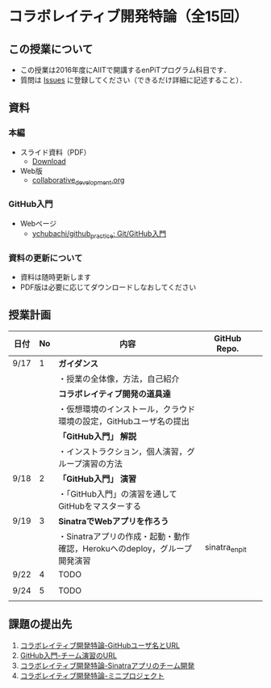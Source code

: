 * コラボレイティブ開発特論（全15回）
** この授業について
- この授業は2016年度にAIITで開講するenPiTプログラム科目です．
- 質問は [[https://github.com/ychubachi/collaborative_development/issues][Issues]] に登録してください（できるだけ詳細に記述すること）．
** 資料
*** 本編
    - スライド資料（PDF）
      - [[https://github.com/ychubachi/collaborative_development/raw/master/slides/collaborative_development.pdf][Download]]
    - Web版
      - [[https://github.com/ychubachi/collaborative_development/blob/master/slides/collaborative_development.org][collaborative_development.org]]
*** GitHub入門
    - Webページ
      - [[https://github.com/ychubachi/github_practice][ychubachi/github_practice: Git/GitHub入門]]
*** 資料の更新について
    - 資料は随時更新します
    - PDF版は必要に応じてダウンロードしなおしてください


** 授業計画

| 日付 | No | 内容                                                                      | GitHub Repo.  |   |
|------+----+---------------------------------------------------------------------------+---------------+---|
| 9/17 |  1 | *ガイダンス*                                                              |               |   |
|------+----+---------------------------------------------------------------------------+---------------+---|
|      |    | ・授業の全体像，方法，自己紹介                                            |               |   |
|------+----+---------------------------------------------------------------------------+---------------+---|
|      |    | *コラボレイティブ開発の道具達*                                            |               |   |
|------+----+---------------------------------------------------------------------------+---------------+---|
|      |    | ・仮想環境のインストール，クラウド環境の設定，GitHubユーザ名の提出        |               |   |
|------+----+---------------------------------------------------------------------------+---------------+---|
|      |    | *「GitHub入門」 解説*                                                     |               |   |
|------+----+---------------------------------------------------------------------------+---------------+---|
|      |    | ・インストラクション，個人演習，グループ演習の方法                        |               |   |
|------+----+---------------------------------------------------------------------------+---------------+---|
| 9/18 |  2 | *「GitHub入門」 演習*                                                     |               |   |
|------+----+---------------------------------------------------------------------------+---------------+---|
|      |    | ・「GitHub入門」の演習を通してGitHubをマスターする                        |               |   |
|------+----+---------------------------------------------------------------------------+---------------+---|
| 9/19 |  3 | *SinatraでWebアプリを作ろう*                                              |               |   |
|------+----+---------------------------------------------------------------------------+---------------+---|
|      |    | ・Sinatraアプリの作成・起動・動作確認，Herokuへのdeploy，グループ開発演習 | sinatra_enpit |   |
|------+----+---------------------------------------------------------------------------+---------------+---|
| 9/22 |  4 | TODO                                                                      |               |   |
|------+----+---------------------------------------------------------------------------+---------------+---|
|      |    |                                                                           |               |   |
|------+----+---------------------------------------------------------------------------+---------------+---|
| 9/24 |  5 | TODO                                                                      |               |   |
|------+----+---------------------------------------------------------------------------+---------------+---|
|      |    |                                                                           |               |   |
|------+----+---------------------------------------------------------------------------+---------------+---|

** 課題の提出先
   1. [[https://goo.gl/forms/LOL7hOzVEKJeRk1t2][コラボレイティブ開発特論-GitHubユーザ名とURL]]
   2. [[https://goo.gl/forms/t2a77rm3WB7RuiD62][GitHub入門-チーム演習のURL]]
   3. [[https://goo.gl/forms/gTRb8BLigFDKfoX13][コラボレイティブ開発特論-Sinatraアプリのチーム開発]]
   4. [[https://goo.gl/forms/mC5EmPRWIVqh8Jkh1][コラボレイティブ開発特論-ミニプロジェクト]]
